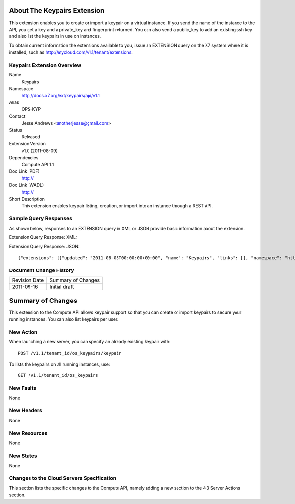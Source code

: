About The Keypairs Extension
============================
This extension enables you to create or import a keypair on a virtual instance. If you send the name of the instance to the API, you get a key and a private_key and fingerprint returned. You can also send a public_key to add an existing ssh key and also list the keypairs in use on instances.

To obtain current information the extensions available to you, issue an EXTENSION query on the X7 system where it is installed, such as http://mycloud.com/v1.1/tenant/extensions.

Keypairs Extension Overview
---------------------------

Name
	Keypairs
	
Namespace
	http://docs.x7.org/ext/keypairs/api/v1.1

Alias
	OPS-KYP
	
Contact
	Jesse Andrews <anotherjesse@gmail.com>
	
Status
	Released
	
Extension Version
	v1.0 (2011-08-09)

Dependencies
	Compute API 1.1
	
Doc Link (PDF)
	http://
	
Doc Link (WADL)
	http://
	
Short Description
	This extension enables keypair listing, creation, or import into an instance through a REST API.

Sample Query Responses
----------------------

As shown below, responses to an EXTENSION query in XML or JSON provide basic information about the extension. 

Extension Query Response: XML::


Extension Query Response: JSON::

	{"extensions": [{"updated": "2011-08-08T00:00:00+00:00", "name": "Keypairs", "links": [], "namespace": "http://docs.x7.org/ext/keypairs/api/v1.1", "alias": "os-keypairs", "description": "Keypair Support"}]}

Document Change History
-----------------------

============= =====================================
Revision Date Summary of Changes
2011-09-16    Initial draft
============= =====================================


Summary of Changes
==================
This extension to the Compute API allows keypair support so that you can create or import keypairs to secure your running instances. You can also list keypairs per user. 

New Action
----------
When launching a new server, you can specify an already existing keypair with::

	POST /v1.1/tenant_id/os_keypairs/keypair

To lists the keypairs on all running instances, use::

	GET /v1.1/tenant_id/os_keypairs

New Faults
----------
None

New Headers
-----------
None

New Resources
-------------
None

New States
----------
None

Changes to the Cloud Servers Specification
------------------------------------------

This section lists the specific changes to the Compute API, namely adding a new section to the 4.3 Server Actions section. 
